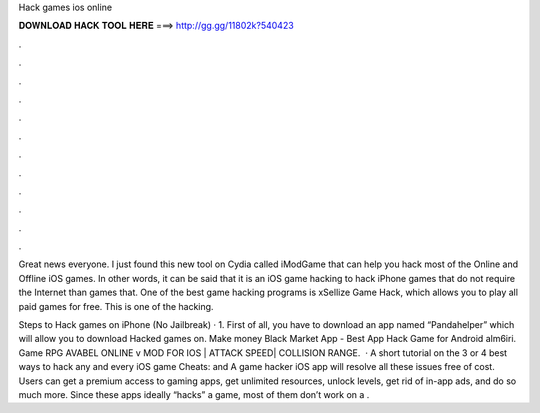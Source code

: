 Hack games ios online



𝐃𝐎𝐖𝐍𝐋𝐎𝐀𝐃 𝐇𝐀𝐂𝐊 𝐓𝐎𝐎𝐋 𝐇𝐄𝐑𝐄 ===> http://gg.gg/11802k?540423



.



.



.



.



.



.



.



.



.



.



.



.

Great news everyone. I just found this new tool on Cydia called iModGame that can help you hack most of the Online and Offline iOS games. In other words, it can be said that it is an iOS game hacking to hack iPhone games that do not require the Internet than games that. One of the best game hacking programs is xSellize Game Hack, which allows you to play all paid games for free. This is one of the hacking.

Steps to Hack games on iPhone (No Jailbreak) · 1. First of all, you have to download an app named “Pandahelper” which will allow you to download Hacked games on. Make money Black Market App - Best App Hack Game for Android alm6iri. Game RPG AVABEL ONLINE v MOD FOR IOS | ATTACK SPEED| COLLISION RANGE.  · A short tutorial on the 3 or 4 best ways to hack any and every iOS game  Cheats:  and  A game hacker iOS app will resolve all these issues free of cost. Users can get a premium access to gaming apps, get unlimited resources, unlock levels, get rid of in-app ads, and do so much more. Since these apps ideally “hacks” a game, most of them don’t work on a .
